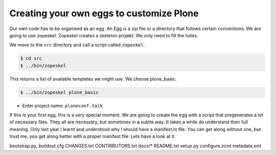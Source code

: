 Creating your own eggs to customize Plone
=========================================

Our own code has te be organised as an egg. An Egg is a zip file or a directory that follows certain conventions. We are going to use zopeskel. Zopeskel creates a skeleton projekt. We only need to fill the holes.

We move to the ``src`` directory and call a script called ``zopeskel``.

.. code-block:: bash

    $ cd src
    $ ../bin/zopeskel

This returns a list of available templates we might use. We choose plone_basic.

.. code-block:: bash

    $ ../bin/zopeskel plone_basic

* Enter project name: ``ploneconf.talk``

If this is your first egg, this is a very special moment. We are going to create the egg with a script that pregenerates a lot of necessary files. They all are necessary, but sometimes in a subtle way. It takes a while do understand their full meaning. Only last year I learnt and understood why I should have a manifest.in file. You can get along without one, but trust me, you get along better with a proper manifest file.
Lets have a look at it.

bootstrap.py, buildout.cfg CHANGES.txt CONTRIBUTORS.txt docs/* README.txt setup.py
configure.zcml metadata.xml

